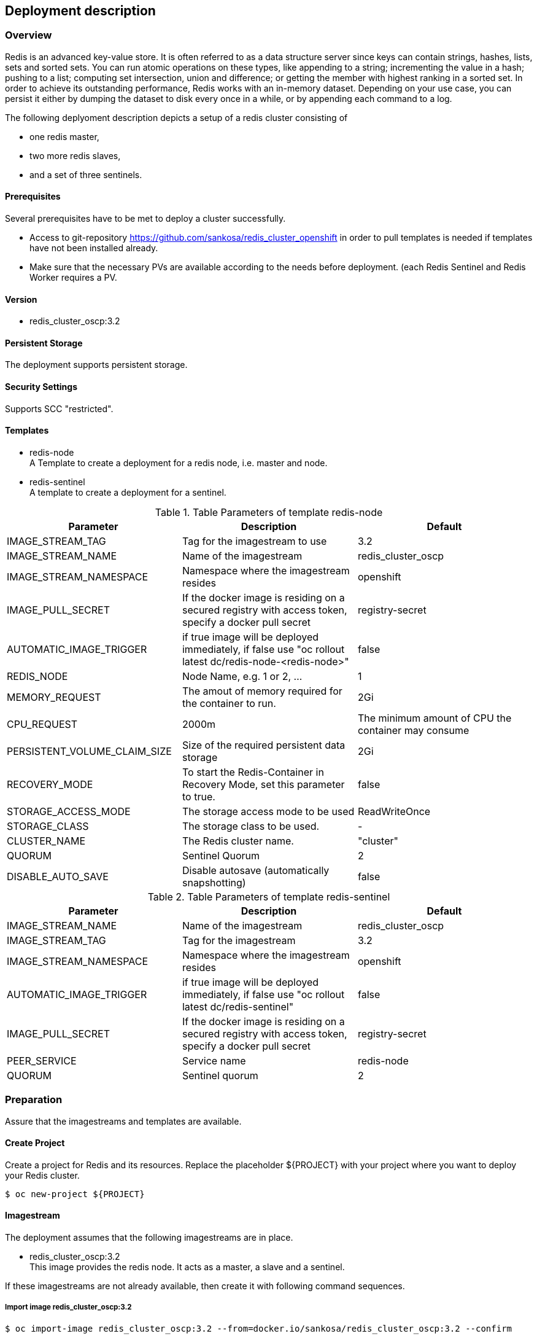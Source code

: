 == Deployment description
[[deployment-description]]
=== Overview
Redis is an advanced key-value store. It is often referred to as a data structure server since keys can contain strings, hashes, lists, sets and sorted sets. You can run atomic operations on these types, like appending to a string; incrementing the value in a hash; pushing to a list; computing set intersection, union and difference; or getting the member with highest ranking in a sorted set. In order to achieve its outstanding performance, Redis works with an in-memory dataset. Depending on your use case, you can persist it either by dumping the dataset to disk every once in a while, or by appending each command to a log.


The following deplyoment description depicts a setup of a redis cluster consisting of

* one redis master,
* two more redis slaves,
* and a set of three sentinels.


==== Prerequisites
Several prerequisites have to be met to deploy a cluster successfully.

* Access to git-repository https://github.com/sankosa/redis_cluster_openshift in order to pull templates is needed if templates have not been installed already.
* Make sure that the necessary PVs are available according to the needs before deployment. (each Redis Sentinel and Redis Worker requires a PV.

==== Version
* redis_cluster_oscp:3.2

==== Persistent Storage
The deployment supports persistent storage.

==== Security Settings
Supports SCC "restricted".

==== Templates
[[template-parameters]]
* redis-node +
A Template to create a deployment for a redis node, i.e. master and node.
* redis-sentinel +
A template to create a deployment for a sentinel.

.Table Parameters of template redis-node
|===
|Parameter |Description |Default

|IMAGE_STREAM_TAG
|Tag for the imagestream to use
|3.2

|IMAGE_STREAM_NAME
|Name of the imagestream
|redis_cluster_oscp

|IMAGE_STREAM_NAMESPACE
|Namespace where the imagestream resides
|openshift

|IMAGE_PULL_SECRET
|If the docker image is residing on a secured registry with access token, specify a docker pull secret
|registry-secret

|AUTOMATIC_IMAGE_TRIGGER
|if true image will be deployed immediately, if false use "oc rollout latest dc/redis-node-<redis-node>"
|false

|REDIS_NODE
|Node Name, e.g. 1 or 2, ...
|1

|MEMORY_REQUEST
|The amout of memory required for the container to run.
|2Gi

|CPU_REQUEST
|2000m
|The minimum amount of CPU the container may consume

|PERSISTENT_VOLUME_CLAIM_SIZE
|Size of the required persistent data storage
|2Gi

|RECOVERY_MODE
|To start the Redis-Container in Recovery Mode, set this parameter to true.
|false

|STORAGE_ACCESS_MODE
|The storage access mode to be used
|ReadWriteOnce

|STORAGE_CLASS
|The storage class to be used.
|-

|CLUSTER_NAME
|The Redis cluster name.
|"cluster"

|QUORUM
|Sentinel Quorum
|2

|DISABLE_AUTO_SAVE
|Disable autosave (automatically snapshotting)
|false


|===

.Table Parameters of template redis-sentinel
|===
|Parameter |Description |Default

|IMAGE_STREAM_NAME
|Name of the imagestream
|redis_cluster_oscp

|IMAGE_STREAM_TAG
|Tag for the imagestream
|3.2

|IMAGE_STREAM_NAMESPACE
|Namespace where the imagestream resides
|openshift

|AUTOMATIC_IMAGE_TRIGGER
|if true image will be deployed immediately, if false use "oc rollout latest dc/redis-sentinel"
|false

|IMAGE_PULL_SECRET
|If the docker image is residing on a secured registry with access token, specify a docker pull secret
|registry-secret

|PEER_SERVICE
|Service name
|redis-node

|QUORUM
|Sentinel quorum
|2

|===

=== Preparation
Assure that the imagestreams and templates are available.

==== Create Project
Create a project for Redis and its resources. Replace the placeholder $\{PROJECT} with your project where you want to deploy your Redis cluster.

`$ oc new-project $\{PROJECT}`

==== Imagestream
The deployment assumes that  the following imagestreams are in place.

* redis_cluster_oscp:3.2 +
This image provides the redis node. It acts as a master, a slave and a sentinel.

If these imagestreams are not already available, then create it with following command sequences.

=====  Import image redis_cluster_oscp:3.2

----
$ oc import-image redis_cluster_oscp:3.2 --from=docker.io/sankosa/redis_cluster_oscp:3.2 --confirm

$ oc tag --source='docker' docker.io/sankosa/redis_cluster_oscp:3.2 redis_cluster_oscp:3.2 --scheduled=true
----

The first command above creates an imagestream redis_cluster_oscps and import the metadata for image docker.io/sankosa/redis_cluster_oscp. +
The second command add the --scheduled=true flag to have the destination tag be be refreshed (i.e., re-imported) periodically. The period is configured globally at system level. See link:https://docs.openshift.com/container-platform/3.11/dev_guide/managing_images.html#importing-tag-and-image-metadata[Importing Tag and Image Metadata] for more details

==== Add Templates
If templates are not already available, add them to the project. If you want to make them available for all projects then add them to project openshift. That is the recommended location and assumed where dealing with templates.

===== Add templates to current namespace
Add templates to current namespace, i. e. into current project. Choose this alternative in order to create local templates.

*Command*

----
$ git clone https://github.com/sankosa/redis_cluster_openshift.git
$ oc create -f {LOCAL}/ose-artefacts/redis-node-template.yaml -n ${PROJECT}
----

First command: If not already cloned then clone GIT repository into local folder {LOCAL}
Second command: Add template redis-node-template.yaml into namespace ${PROJECT}

*Command*

----
$ git clone https://github.com/sankosa/redis_cluster_openshift.git
$ oc create -f {LOCAL}/ose-artefacts/redis-sentinel-template.yaml -n ${PROJECT}
----

First command: If not already cloned then clone GIT repository into local folder {LOCAL} +
Second command: Add template redis-sentinel-template.yaml into namespace ${PROJECT}

=== Deployment

The following subsections show the procedure to deploy a redis cluster consisting of 1 master, two slaves and 3 sentinels. This deployment further more consists of the service to backup the data with the backup side containers.

Use appropriate values for parameters to configure your redis cluster properly, see <<template-parameters, parameter>> for meanings.

==== Placeholder
Note values of the following placeholder. They will be used in the deployment steps following.

.Table Paceholder
|===
|Placeholder |Description

|PROJECT
|Name of the project where to deploy the redis cluster.

|MAX_REDIS_NODES
|Number of Redis nodes to deploy.

|MAX_REDIS_SENTINELS
|Number of Redis Sentinels to deploy.

|===

==== Environment
Set some environment variables (Placeholder) for convenience. These environment variables will be used later on.
----
export MAX_REDIS_NODES=3 // <1>
export MAX_REDIS_SENTINELS=3 // <2>
export PROJECT="<your_project>" // <3>
----
<1> set number of nodes according to your needs
<2> set number of sentinels according to your needs
<3> set your project name

==== Service Accounts
No extra service accounts are needed for deployment.

==== Create three Redis node deployment configurations, services, etc.
Process the redis-node template. This automatically will create a deployment configurations, but neither scale nor deploy the nodes.
----
$ for i in $(seq 1 $MAX_REDIS_NODES); do
 oc process ${PROJECT}//redis-node \
 IMAGE_STREAM_NAME=redis_cluster_oscp \
 IMAGE_STREAM_TAG=3.2 \
 IMAGE_STREAM_NAMESPACE=${PROJECT} \
 REDIS_NODE=$i \
 MEMORY_REQUEST=100Mi \
 CPU_REQUEST=100m \
 PERSISTENT_VOLUME_CLAIM_SIZE=100Mi \
 RECOVERY_MODE=false \
 STORAGE_CLASS=cns \
 QUORUM=2 \
 DISABLE_AUTO_SAVE=true \
 | oc create -f -
done
----

NOTE: if you are deploying the images in one of the OTC environment, the STORAGE_CLASS option is also mandatory!

Ignore the message `Error from server (AlreadyExists): persistentvolumeclaims "redis-backupclaim" already exists`


==== Create a Sentinel deployment configuration
Process the redis-sentinel template. This automatically will create a deployment configuration.
----
$ oc process ${PROJECT}//redis-sentinel \
 IMAGE_STREAM_NAME=redis_cluster_oscp \
 IMAGE_STREAM_NAMESPACE=${PROJECT} \
 IMAGE_STREAM_TAG=3.2 \
 AUTOMATIC_IMAGE_TRIGGER=false \
 QUORUM=2 | oc create -f -
----

==== Scale up nodes
Scale up the deployment to a replica of 1.
----
$ for dc in $(oc get deploymentconfig -o name | grep redis-cluster-node); do
    oc scale $dc --replicas=1
done
----

==== Scale up to 3 sentinels
Scale up redis sentinel deployment configuration.
----
$ oc scale --replicas=3 $(oc get deploymentconfig -o name | grep redis-sentinel)
----


==== Rollout nodes
Since the deployment will not be rolled out automatically, this has to be done manually.
----
for dc in $(oc get deploymentconfig -o name | grep redis-cluster-node); do
    oc rollout latest $dc
done
----

==== Roll out sentinels
Since the deployment will not be rolled out automatically, this has to be done manually.
----
$ oc rollout latest $(oc get deploymentconfig -o name | grep redis-sentinel)
----


=== Verify Deployment

Use the following basic checks to verify the cluster is up and running properly.

==== Basic checks
----
$ oc rsh <redis-node> //<1>
$ redis-cli //<2>

redis 127.0.0.1:6379> ping //<3>
PONG

redis 127.0.0.1:6379> set mykey somevalue //<4>
OK

redis 127.0.0.1:6379> get mykey // <5>
"somevalue"

redis 127.0.0.1:6379> del mykey // <6>
(integer) 1
----
<1> enter any node pod of the cluster
<2> start redis client
<3> exec ping - answer should be PONG
<4> add key-value pair
<5> read value of previous inserted key-value
<6> delete key-value pair

==== Check Cluster information
The INFO command returns information and statistics about the server.
----
$ oc rsh <redis-node> //<1>
$ redis-cli //<2>

redis 127.0.0.1:6379> INFO //<3>
....
----
<1> enter any node pod of the cluster
<2> start redis client
<3> exec INFO command and check output, see https://redis.io/commands/INFO[INFO].

==== Ask Sentinel about the state of a master
The most obvious thing to do with Sentinel to get started, is check if the master it is monitoring is doing well.
----
$ oc rsh <sentinel> //<1>
$ redis-cli -p 26379 <2>
127.0.0.1:26379> sentinel master redis-cluster //<3>
1) "name" //<4>
2) "mymaster"
3) "ip"
4) "127.0.0.1"
5) "port"
6) "6379"
7) "runid"
...
----
<1> enter any sentinel pod of the cluster
<2> start redis client at port 26379
<3> exec command and check output, see https://redis.io/topics/sentinel#asking-sentinel-about-the-state-of-a-master[Sentinel information].

As you can see, it prints a number of information about the master. There are a few that are of particular interest for us:

* num-other-sentinels is 2, so we know the Sentinel already detected two more Sentinels for this master. If you check the logs you'll see the +sentinel events generated.
* flags is just master. If the master was down we could expect to see s_down or o_down flag as well here.
* num-slaves is correctly set to 1, so Sentinel also detected that there is an attached slave to our master.

In order to explore more about this instance, you may want to try the following two commands.
----
SENTINEL slaves redis-cluster
SENTINEL sentinels redis-cluster
----


=== Additional Deployment Tasks

==== Start new deployment
A Redeployment is not supported. To start a new deplyoment first delete all artefacts, see <<delete-all-artefacts, Delete all Artefacts>>

==== Delete all artefacts
[[delete-all-artefacts]]
----
oc delete pvc,dc,pod,service --selector=redis
----

==== Add storage
----
$ oc volume -n redis dc/redis-node-1 --add --name=redis-data -t pvc --claim-name='redis-node-1' --claim-size='4Gi' --claim-mode='ReadWriteMany' --overwrite
----
